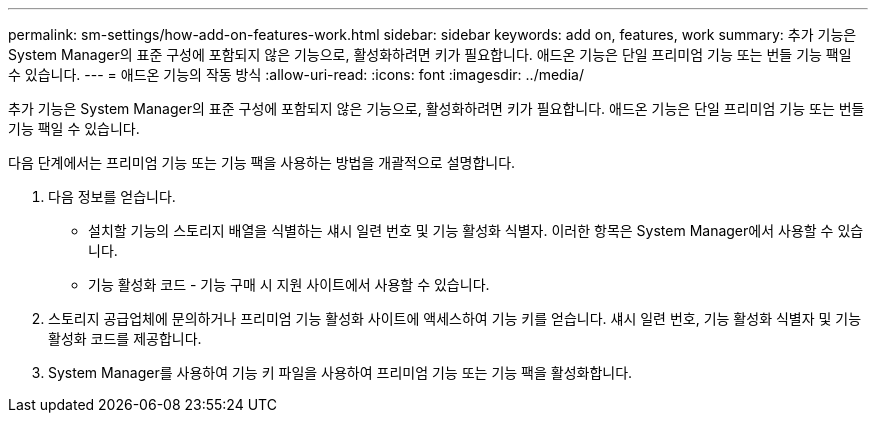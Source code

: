 ---
permalink: sm-settings/how-add-on-features-work.html 
sidebar: sidebar 
keywords: add on, features, work 
summary: 추가 기능은 System Manager의 표준 구성에 포함되지 않은 기능으로, 활성화하려면 키가 필요합니다. 애드온 기능은 단일 프리미엄 기능 또는 번들 기능 팩일 수 있습니다. 
---
= 애드온 기능의 작동 방식
:allow-uri-read: 
:icons: font
:imagesdir: ../media/


[role="lead"]
추가 기능은 System Manager의 표준 구성에 포함되지 않은 기능으로, 활성화하려면 키가 필요합니다. 애드온 기능은 단일 프리미엄 기능 또는 번들 기능 팩일 수 있습니다.

다음 단계에서는 프리미엄 기능 또는 기능 팩을 사용하는 방법을 개괄적으로 설명합니다.

. 다음 정보를 얻습니다.
+
** 설치할 기능의 스토리지 배열을 식별하는 섀시 일련 번호 및 기능 활성화 식별자. 이러한 항목은 System Manager에서 사용할 수 있습니다.
** 기능 활성화 코드 - 기능 구매 시 지원 사이트에서 사용할 수 있습니다.


. 스토리지 공급업체에 문의하거나 프리미엄 기능 활성화 사이트에 액세스하여 기능 키를 얻습니다. 섀시 일련 번호, 기능 활성화 식별자 및 기능 활성화 코드를 제공합니다.
. System Manager를 사용하여 기능 키 파일을 사용하여 프리미엄 기능 또는 기능 팩을 활성화합니다.

